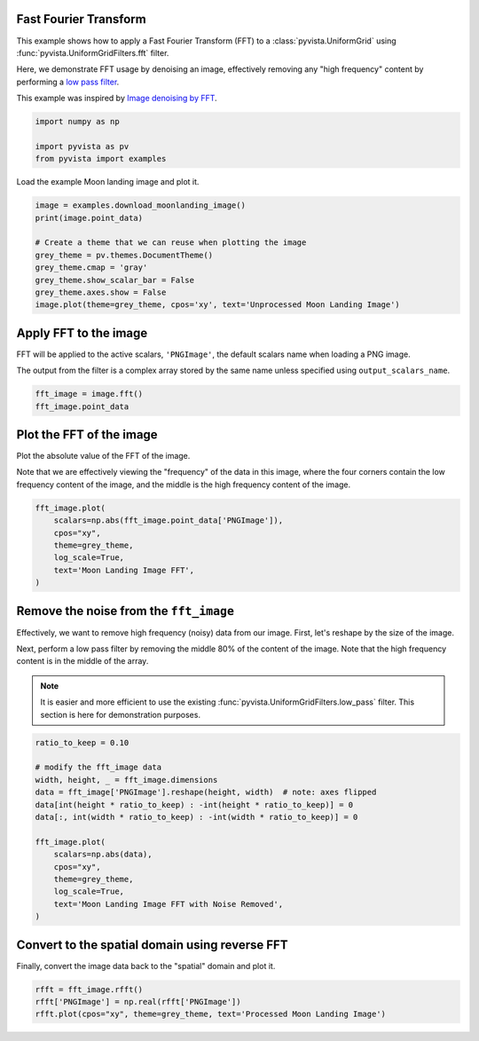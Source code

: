 
.. DO NOT EDIT.
.. THIS FILE WAS AUTOMATICALLY GENERATED BY SPHINX-GALLERY.
.. TO MAKE CHANGES, EDIT THE SOURCE PYTHON FILE:
.. "examples/01-filter/image-fft.py"
.. LINE NUMBERS ARE GIVEN BELOW.

.. only:: html

    .. note::
        :class: sphx-glr-download-link-note

        Click :ref:`here <sphx_glr_download_examples_01-filter_image-fft.py>`
        to download the full example code

.. rst-class:: sphx-glr-example-title

.. _sphx_glr_examples_01-filter_image-fft.py:


.. _image_fft_example:

Fast Fourier Transform
~~~~~~~~~~~~~~~~~~~~~~

This example shows how to apply a Fast Fourier Transform (FFT) to a
:class:`pyvista.UniformGrid` using :func:`pyvista.UniformGridFilters.fft`
filter.

Here, we demonstrate FFT usage by denoising an image, effectively removing any
"high frequency" content by performing a `low pass filter
<https://en.wikipedia.org/wiki/Low-pass_filter>`_.

This example was inspired by `Image denoising by FFT
<https://scipy-lectures.org/intro/scipy/auto_examples/solutions/plot_fft_image_denoise.html>`_.

.. GENERATED FROM PYTHON SOURCE LINES 19-25

.. code-block:: default


    import numpy as np

    import pyvista as pv
    from pyvista import examples








.. GENERATED FROM PYTHON SOURCE LINES 26-27

Load the example Moon landing image and plot it.

.. GENERATED FROM PYTHON SOURCE LINES 27-39

.. code-block:: default


    image = examples.download_moonlanding_image()
    print(image.point_data)

    # Create a theme that we can reuse when plotting the image
    grey_theme = pv.themes.DocumentTheme()
    grey_theme.cmap = 'gray'
    grey_theme.show_scalar_bar = False
    grey_theme.axes.show = False
    image.plot(theme=grey_theme, cpos='xy', text='Unprocessed Moon Landing Image')





.. image-sg:: /examples/01-filter/images/sphx_glr_image-fft_001.png
   :alt: image fft
   :srcset: /examples/01-filter/images/sphx_glr_image-fft_001.png
   :class: sphx-glr-single-img


.. rst-class:: sphx-glr-script-out

 Out:

 .. code-block:: none

    pyvista DataSetAttributes
    Association     : POINT
    Active Scalars  : PNGImage
    Active Vectors  : None
    Active Texture  : None
    Active Normals  : None
    Contains arrays :
        PNGImage                uint8      (298620,)            SCALARS




.. GENERATED FROM PYTHON SOURCE LINES 40-47

Apply FFT to the image
~~~~~~~~~~~~~~~~~~~~~~
FFT will be applied to the active scalars, ``'PNGImage'``, the default
scalars name when loading a PNG image.

The output from the filter is a complex array stored by the same name unless
specified using ``output_scalars_name``.

.. GENERATED FROM PYTHON SOURCE LINES 47-52

.. code-block:: default


    fft_image = image.fft()
    fft_image.point_data






.. rst-class:: sphx-glr-script-out

 Out:

 .. code-block:: none


    pyvista DataSetAttributes
    Association     : POINT
    Active Scalars  : PNGImage
    Active Vectors  : None
    Active Texture  : None
    Active Normals  : None
    Contains arrays :
        PNGImage                complex128 (298620,)            SCALARS



.. GENERATED FROM PYTHON SOURCE LINES 53-60

Plot the FFT of the image
~~~~~~~~~~~~~~~~~~~~~~~~~
Plot the absolute value of the FFT of the image.

Note that we are effectively viewing the "frequency" of the data in this
image, where the four corners contain the low frequency content of the image,
and the middle is the high frequency content of the image.

.. GENERATED FROM PYTHON SOURCE LINES 60-70

.. code-block:: default


    fft_image.plot(
        scalars=np.abs(fft_image.point_data['PNGImage']),
        cpos="xy",
        theme=grey_theme,
        log_scale=True,
        text='Moon Landing Image FFT',
    )





.. image-sg:: /examples/01-filter/images/sphx_glr_image-fft_002.png
   :alt: image fft
   :srcset: /examples/01-filter/images/sphx_glr_image-fft_002.png
   :class: sphx-glr-single-img





.. GENERATED FROM PYTHON SOURCE LINES 71-83

Remove the noise from the ``fft_image``
~~~~~~~~~~~~~~~~~~~~~~~~~~~~~~~~~~~~~~~
Effectively, we want to remove high frequency (noisy) data from our image.
First, let's reshape by the size of the image.

Next, perform a low pass filter by removing the middle 80% of the content of
the image. Note that the high frequency content is in the middle of the array.

.. note::
   It is easier and more efficient to use the existing
   :func:`pyvista.UniformGridFilters.low_pass` filter. This section is here
   for demonstration purposes.

.. GENERATED FROM PYTHON SOURCE LINES 83-101

.. code-block:: default


    ratio_to_keep = 0.10

    # modify the fft_image data
    width, height, _ = fft_image.dimensions
    data = fft_image['PNGImage'].reshape(height, width)  # note: axes flipped
    data[int(height * ratio_to_keep) : -int(height * ratio_to_keep)] = 0
    data[:, int(width * ratio_to_keep) : -int(width * ratio_to_keep)] = 0

    fft_image.plot(
        scalars=np.abs(data),
        cpos="xy",
        theme=grey_theme,
        log_scale=True,
        text='Moon Landing Image FFT with Noise Removed',
    )





.. image-sg:: /examples/01-filter/images/sphx_glr_image-fft_003.png
   :alt: image fft
   :srcset: /examples/01-filter/images/sphx_glr_image-fft_003.png
   :class: sphx-glr-single-img





.. GENERATED FROM PYTHON SOURCE LINES 102-105

Convert to the spatial domain using reverse FFT
~~~~~~~~~~~~~~~~~~~~~~~~~~~~~~~~~~~~~~~~~~~~~~~
Finally, convert the image data back to the "spatial" domain and plot it.

.. GENERATED FROM PYTHON SOURCE LINES 105-110

.. code-block:: default



    rfft = fft_image.rfft()
    rfft['PNGImage'] = np.real(rfft['PNGImage'])
    rfft.plot(cpos="xy", theme=grey_theme, text='Processed Moon Landing Image')



.. image-sg:: /examples/01-filter/images/sphx_glr_image-fft_004.png
   :alt: image fft
   :srcset: /examples/01-filter/images/sphx_glr_image-fft_004.png
   :class: sphx-glr-single-img






.. rst-class:: sphx-glr-timing

   **Total running time of the script:** ( 0 minutes  4.626 seconds)


.. _sphx_glr_download_examples_01-filter_image-fft.py:


.. only :: html

 .. container:: sphx-glr-footer
    :class: sphx-glr-footer-example



  .. container:: sphx-glr-download sphx-glr-download-python

     :download:`Download Python source code: image-fft.py <image-fft.py>`



  .. container:: sphx-glr-download sphx-glr-download-jupyter

     :download:`Download Jupyter notebook: image-fft.ipynb <image-fft.ipynb>`


.. only:: html

 .. rst-class:: sphx-glr-signature

    `Gallery generated by Sphinx-Gallery <https://sphinx-gallery.github.io>`_
